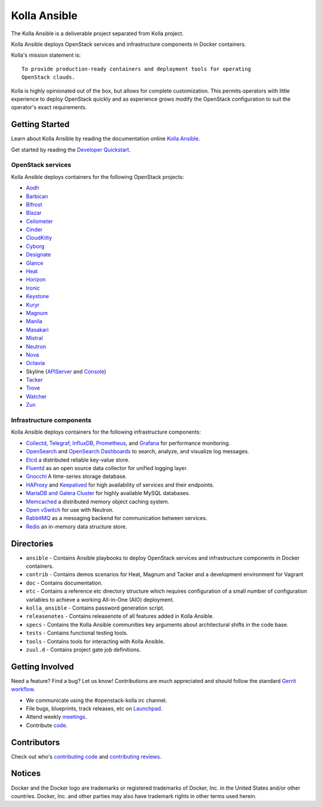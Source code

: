 =============
Kolla Ansible
=============

.. image:: https://governance.openstack.org/tc/badges/kolla-ansible.svg
    :target: https://governance.openstack.org/tc/reference/tags/index.html

.. Change things from this point on


The Kolla Ansible is a deliverable project separated from Kolla project.

Kolla Ansible deploys OpenStack services and infrastructure components
in Docker containers.

Kolla's mission statement is:

::

    To provide production-ready containers and deployment tools for operating
    OpenStack clouds.

Kolla is highly opinionated out of the box, but allows for complete
customization. This permits operators with little experience to deploy
OpenStack quickly and as experience grows modify the OpenStack
configuration to suit the operator's exact requirements.

Getting Started
===============

Learn about Kolla Ansible by reading the documentation online
`Kolla Ansible <https://docs.openstack.org/kolla-ansible/latest/>`__.

Get started by reading the `Developer
Quickstart <https://docs.openstack.org/kolla-ansible/latest/user/quickstart.html>`__.

OpenStack services
------------------

Kolla Ansible deploys containers for the following OpenStack projects:

- `Aodh <https://docs.openstack.org/aodh/latest/>`__
- `Barbican <https://docs.openstack.org/barbican/latest/>`__
- `Bifrost <https://docs.openstack.org/bifrost/latest/>`__
- `Blazar <https://docs.openstack.org/blazar/latest/>`__
- `Ceilometer <https://docs.openstack.org/ceilometer/latest/>`__
- `Cinder <https://docs.openstack.org/cinder/latest/>`__
- `CloudKitty <https://docs.openstack.org/cloudkitty/latest/>`__
- `Cyborg <https://docs.openstack.org/cyborg/latest/>`__
- `Designate <https://docs.openstack.org/designate/latest/>`__
- `Glance <https://docs.openstack.org/glance/latest/>`__
- `Heat <https://docs.openstack.org/heat/latest/>`__
- `Horizon <https://docs.openstack.org/horizon/latest/>`__
- `Ironic <https://docs.openstack.org/ironic/latest/>`__
- `Keystone <https://docs.openstack.org/keystone/latest/>`__
- `Kuryr <https://docs.openstack.org/kuryr/latest/>`__
- `Magnum <https://docs.openstack.org/magnum/latest/>`__
- `Manila <https://docs.openstack.org/manila/latest/>`__
- `Masakari <https://docs.openstack.org/masakari/latest/>`__
- `Mistral <https://docs.openstack.org/mistral/latest/>`__
- `Neutron <https://docs.openstack.org/neutron/latest/>`__
- `Nova <https://docs.openstack.org/nova/latest/>`__
- `Octavia <https://docs.openstack.org/octavia/latest/>`__
- Skyline (`APIServer <https://docs.openstack.org/skyline-apiserver/latest/>`__ and `Console <https://docs.openstack.org/skyline-console/latest/>`__)
- `Tacker <https://docs.openstack.org/tacker/latest/>`__
- `Trove <https://docs.openstack.org/trove/latest/>`__
- `Watcher <https://docs.openstack.org/watcher/latest/>`__
- `Zun <https://docs.openstack.org/zun/latest/>`__

Infrastructure components
-------------------------

Kolla Ansible deploys containers for the following infrastructure components:

- `Collectd <https://collectd.org/>`__,
  `Telegraf <https://docs.influxdata.com/telegraf/>`__,
  `InfluxDB <https://www.influxdata.com/products/influxdb-overview/>`__,
  `Prometheus <https://prometheus.io/>`__, and
  `Grafana <https://grafana.com/>`__ for performance monitoring.
- `OpenSearch <https://opensearch.org/docs/latest/>`__ and
  `OpenSearch Dashboards <https://opensearch.org/docs/latest/dashboards/index/>`__ to search, analyze,
  and visualize log messages.
- `Etcd <https://etcd.io/>`__ a distributed reliable key-value store.
- `Fluentd <https://www.fluentd.org/>`__ as an open source data collector
  for unified logging layer.
- `Gnocchi <https://gnocchi.osci.io/>`__ A time-series storage database.
- `HAProxy <https://www.haproxy.org/>`__ and
  `Keepalived <https://www.keepalived.org/>`__ for high availability of services
  and their endpoints.
- `MariaDB and Galera Cluster <https://mariadb.com/kb/en/mariadb/galera-cluster/>`__
  for highly available MySQL databases.
- `Memcached <https://memcached.org/>`__ a distributed memory object caching system.
- `Open vSwitch <https://www.openvswitch.org/>`__ for use with Neutron.
- `RabbitMQ <https://www.rabbitmq.com/>`__ as a messaging backend for
  communication between services.
- `Redis <https://redis.io/>`__ an in-memory data structure store.

Directories
===========

-  ``ansible`` - Contains Ansible playbooks to deploy OpenStack services and
   infrastructure components in Docker containers.
-  ``contrib`` - Contains demos scenarios for Heat, Magnum and Tacker and a
   development environment for Vagrant
-  ``doc`` - Contains documentation.
-  ``etc`` - Contains a reference etc directory structure which requires
   configuration of a small number of configuration variables to achieve
   a working All-in-One (AIO) deployment.
-  ``kolla_ansible`` - Contains password generation script.
-  ``releasenotes`` - Contains releasenote of all features added in
   Kolla Ansible.
-  ``specs`` - Contains the Kolla Ansible communities key arguments about
   architectural shifts in the code base.
-  ``tests`` - Contains functional testing tools.
-  ``tools`` - Contains tools for interacting with Kolla Ansible.
-  ``zuul.d`` - Contains project gate job definitions.

Getting Involved
================

Need a feature? Find a bug? Let us know! Contributions are much
appreciated and should follow the standard `Gerrit
workflow <https://docs.openstack.org/infra/manual/developers.html>`__.

-  We communicate using the #openstack-kolla irc channel.
-  File bugs, blueprints, track releases, etc on
   `Launchpad <https://launchpad.net/kolla-ansible>`__.
-  Attend weekly
   `meetings <https://docs.openstack.org/kolla/latest/contributor/meeting.html>`__.
-  Contribute `code <https://opendev.org/openstack/kolla-ansible>`__.

Contributors
============

Check out who's `contributing
code <https://stackalytics.io/?module=kolla-group&metric=commits>`__ and
`contributing
reviews <https://stackalytics.io/?module=kolla-group&metric=marks>`__.

Notices
=======

Docker and the Docker logo are trademarks or registered trademarks of
Docker, Inc. in the United States and/or other countries. Docker, Inc.
and other parties may also have trademark rights in other terms used herein.
